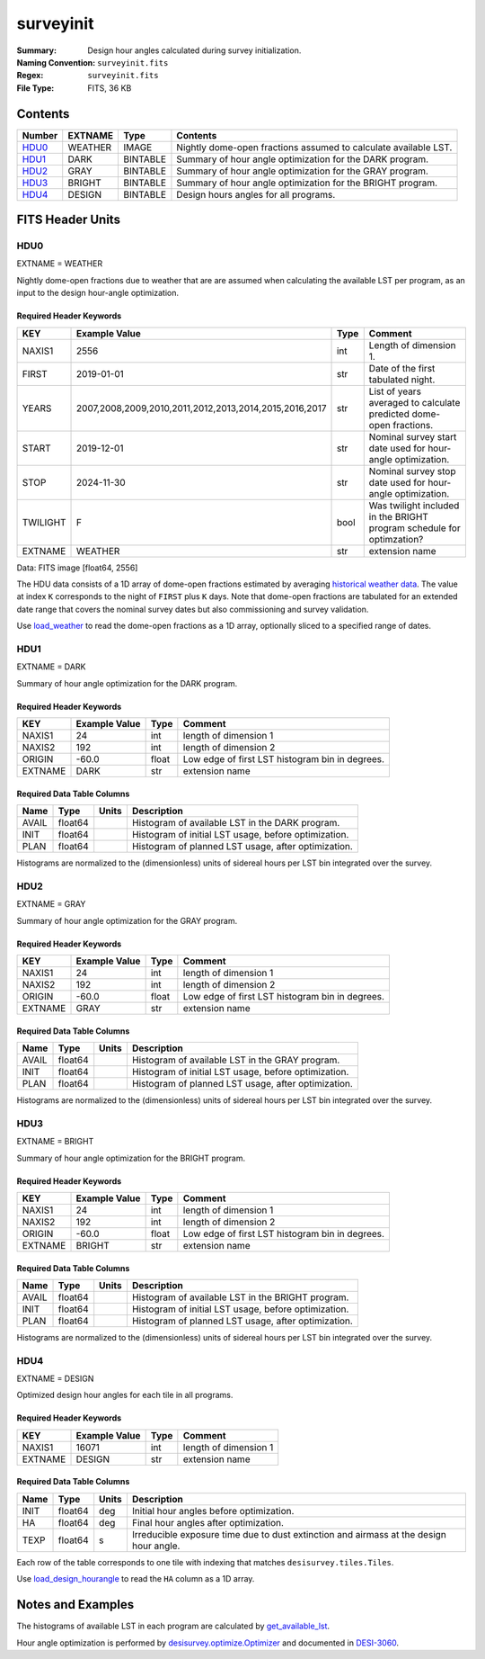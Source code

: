 ==========
surveyinit
==========

:Summary: Design hour angles calculated during survey initialization.
:Naming Convention: ``surveyinit.fits``
:Regex: ``surveyinit.fits``
:File Type: FITS, 36 KB

Contents
========

====== ======= ======== ===================
Number EXTNAME Type     Contents
====== ======= ======== ===================
HDU0_  WEATHER IMAGE    Nightly dome-open fractions assumed to calculate available LST.
HDU1_  DARK    BINTABLE Summary of hour angle optimization for the DARK program.
HDU2_  GRAY    BINTABLE Summary of hour angle optimization for the GRAY program.
HDU3_  BRIGHT  BINTABLE Summary of hour angle optimization for the BRIGHT program.
HDU4_  DESIGN  BINTABLE Design hours angles for all programs.
====== ======= ======== ===================

FITS Header Units
=================

HDU0
----

EXTNAME = WEATHER

Nightly dome-open fractions due to weather that are are assumed when calculating
the available LST per program, as an input to the design hour-angle optimization.

Required Header Keywords
~~~~~~~~~~~~~~~~~~~~~~~~

======== ====================================================== ==== ==============
KEY      Example Value                                          Type Comment
======== ====================================================== ==== ==============
NAXIS1   2556                                                   int  Length of dimension 1.
FIRST    2019-01-01                                             str  Date of the first tabulated night.
YEARS    2007,2008,2009,2010,2011,2012,2013,2014,2015,2016,2017 str  List of years averaged to calculate predicted dome-open fractions.
START    2019-12-01                                             str  Nominal survey start date used for hour-angle optimization.
STOP     2024-11-30                                             str  Nominal survey stop date used for hour-angle optimization.
TWILIGHT F                                                      bool Was twilight included in the BRIGHT program schedule for optimzation?
EXTNAME  WEATHER                                                str   extension name
======== ====================================================== ==== ==============

Data: FITS image [float64, 2556]

The HDU data consists of a 1D array of dome-open fractions estimated by averaging `historical weather data
<https://desimodel.readthedocs.io/en/latest/#desimodel.weather.dome_closed_fractions>`__.
The value at index ``K`` corresponds to the night of ``FIRST`` plus ``K`` days.  Note that dome-open fractions
are tabulated for an extended date range that covers the nominal survey dates but also commissioning and survey validation.

Use `load_weather <https://desisurvey.readthedocs.io/en/latest/api.html#desisurvey.plan.load_weather>`__
to read the dome-open fractions as a 1D array, optionally sliced to a specified range of dates.

HDU1
----

EXTNAME = DARK

Summary of hour angle optimization for the DARK program.

Required Header Keywords
~~~~~~~~~~~~~~~~~~~~~~~~

======= ============= ===== =====================
KEY     Example Value Type  Comment
======= ============= ===== =====================
NAXIS1  24            int   length of dimension 1
NAXIS2  192           int   length of dimension 2
ORIGIN  -60.0         float Low edge of first LST histogram bin in degrees.
EXTNAME DARK          str   extension name
======= ============= ===== =====================

Required Data Table Columns
~~~~~~~~~~~~~~~~~~~~~~~~~~~

===== ======= ===== ===========
Name  Type    Units Description
===== ======= ===== ===========
AVAIL float64       Histogram of available LST in the DARK program.
INIT  float64       Histogram of initial LST usage, before optimization.
PLAN  float64       Histogram of planned LST usage, after optimization.
===== ======= ===== ===========

Histograms are normalized to the (dimensionless) units of sidereal hours per LST bin integrated over the survey.

HDU2
----

EXTNAME = GRAY

Summary of hour angle optimization for the GRAY program.

Required Header Keywords
~~~~~~~~~~~~~~~~~~~~~~~~

======= ============= ===== =====================
KEY     Example Value Type  Comment
======= ============= ===== =====================
NAXIS1  24            int   length of dimension 1
NAXIS2  192           int   length of dimension 2
ORIGIN  -60.0         float Low edge of first LST histogram bin in degrees.
EXTNAME GRAY          str   extension name
======= ============= ===== =====================

Required Data Table Columns
~~~~~~~~~~~~~~~~~~~~~~~~~~~

===== ======= ===== ===========
Name  Type    Units Description
===== ======= ===== ===========
AVAIL float64       Histogram of available LST in the GRAY program.
INIT  float64       Histogram of initial LST usage, before optimization.
PLAN  float64       Histogram of planned LST usage, after optimization.
===== ======= ===== ===========

Histograms are normalized to the (dimensionless) units of sidereal hours per LST bin integrated over the survey.

HDU3
----

EXTNAME = BRIGHT

Summary of hour angle optimization for the BRIGHT program.

Required Header Keywords
~~~~~~~~~~~~~~~~~~~~~~~~

======= ============= ===== =====================
KEY     Example Value Type  Comment
======= ============= ===== =====================
NAXIS1  24            int   length of dimension 1
NAXIS2  192           int   length of dimension 2
ORIGIN  -60.0         float Low edge of first LST histogram bin in degrees.
EXTNAME BRIGHT        str   extension name
======= ============= ===== =====================

Required Data Table Columns
~~~~~~~~~~~~~~~~~~~~~~~~~~~

===== ======= ===== ===========
Name  Type    Units Description
===== ======= ===== ===========
AVAIL float64       Histogram of available LST in the BRIGHT program.
INIT  float64       Histogram of initial LST usage, before optimization.
PLAN  float64       Histogram of planned LST usage, after optimization.
===== ======= ===== ===========

Histograms are normalized to the (dimensionless) units of sidereal hours per LST bin integrated over the survey.

HDU4
----

EXTNAME = DESIGN

Optimized design hour angles for each tile in all programs.

Required Header Keywords
~~~~~~~~~~~~~~~~~~~~~~~~

======= ============= ==== =====================
KEY     Example Value Type Comment
======= ============= ==== =====================
NAXIS1  16071         int  length of dimension 1
EXTNAME DESIGN        str  extension name
======= ============= ==== =====================

Required Data Table Columns
~~~~~~~~~~~~~~~~~~~~~~~~~~~

==== ======= ===== ===========
Name Type    Units Description
==== ======= ===== ===========
INIT float64 deg   Initial hour angles before optimization.
HA   float64 deg   Final hour angles after optimization.
TEXP float64 s     Irreducible exposure time due to dust extinction and airmass at the design hour angle.
==== ======= ===== ===========

Each row of the table corresponds to one tile with indexing that matches ``desisurvey.tiles.Tiles``.

Use `load_design_hourangle
<https://desisurvey.readthedocs.io/en/latest/api.html#desisurvey.plan.load_weather>`__ to read
the ``HA`` column as a 1D array.

Notes and Examples
==================

The histograms of available LST in each program are calculated by `get_available_lst 
<https://desisurvey.readthedocs.io/en/latest/api.html#desisurvey.ephem.Ephemerides.get_available_lst>`__.

Hour angle optimization is performed by `desisurvey.optimize.Optimizer
<https://desisurvey.readthedocs.io/en/latest/api.html#desisurvey.optimize.Optimizer>`__ and documented
in `DESI-3060 <https://desi.lbl.gov/DocDB/cgi-bin/private/ShowDocument?docid=3060>`__.
